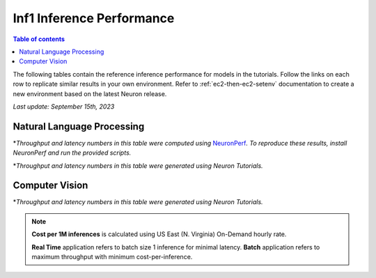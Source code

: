 .. _appnote-performance-benchmark:

Inf1 Inference Performance
===========================

.. contents:: Table of contents
   :local:

The following tables contain the reference inference performance for models in the tutorials. Follow the links on each row to replicate similar results in your own environment. Refer to :ref:`ec2-then-ec2-setenv` documentation to create a new environment based on the latest Neuron release.

*Last update: September 15th, 2023*


.. _NLP:

Natural Language Processing
---------------------------
.. tab-set::

   .. tab-item:: Throughput optimized

      .. df-table::
         :header-rows: 1

         df = pd.read_csv('neuronperf_nlp_throughput_optimized.csv')
         df_prices = pd.read_csv('instance_prices.csv')
         df = pd.merge(df,df_prices,on='Inst. Type')

         df['Cost per 1M inferences'] = ((1.0e6 / df['Avg Throughput (/sec)']) * (df['On-Demand hourly rate'] / 3.6e3 )).map('${:,.3f}'.format)

         cols_to_show = ['Model', 'Scripts', 'Framework', 'Inst. Type', 'Avg Throughput (/sec)', 'Latency P50 (ms)', 'Latency P99 (ms)', 'Cost per 1M inferences', 'Application Type', 'Neuron Version', 'Run Mode', 'Batch Size', 'Model details' ]
         df = df[cols_to_show].sort_values(['Model', 'Cost per 1M inferences'])

         int_cols = ['Avg Throughput (/sec)', 'Latency P50 (ms)', 'Latency P99 (ms)']
         df[int_cols] = df[int_cols].round(0).astype('int',copy=True)

   .. tab-item:: Latency optimized

      .. df-table::
         :header-rows: 1

         df = pd.read_csv('neuronperf_nlp_latency_optimized.csv')
         df_prices = pd.read_csv('instance_prices.csv')
         df = pd.merge(df,df_prices,on='Inst. Type')

         df['Cost per 1M inferences'] = ((1.0e6 / df['Avg Throughput (/sec)']) * (df['On-Demand hourly rate'] / 3.6e3 )).map('${:,.3f}'.format)

         cols_to_show = ['Model', 'Scripts', 'Framework', 'Inst. Type', 'Avg Throughput (/sec)', 'Latency P50 (ms)', 'Latency P99 (ms)', 'Cost per 1M inferences', 'Application Type', 'Neuron Version', 'Run Mode', 'Batch Size', 'Model details' ]
         df = df[cols_to_show].sort_values(['Model', 'Cost per 1M inferences'])

         int_cols = ['Avg Throughput (/sec)', 'Latency P50 (ms)', 'Latency P99 (ms)']
         df[int_cols] = df[int_cols].round(0).astype('int',copy=True)


\*\ *Throughput and latency numbers in this table were computed using* NeuronPerf_\ *. To reproduce these results, install NeuronPerf and run the provided scripts.*

.. _NeuronPerf: https://awsdocs-neuron.readthedocs-hosted.com/en/latest/neuron-guide/neuronperf/index.html

.. df-table::
   :header-rows: 1

   df = pd.read_csv('data.csv')
   df_prices = pd.read_csv('instance_prices.csv')
   df = pd.merge(df,df_prices,on='Inst. Type').query('`Application`=="NLP"')

   df['Cost per 1M inferences'] = ((1.0e6 / df['Avg Throughput (/sec)']) * (df['On-Demand hourly rate'] / 3.6e3 )).map('${:,.3f}'.format)

   cols_to_show = ['Model', 'Tutorial', 'Framework', 'Inst. Type', 'Avg Throughput (/sec)', 'Latency P50 (ms)', 'Latency P99 (ms)', 'Cost per 1M inferences', 'Application Type', 'Neuron Version', 'Run Mode', 'Batch Size', 'Model details' ]
   df = df[cols_to_show].sort_values(['Model', 'Cost per 1M inferences'])

   int_cols = ['Avg Throughput (/sec)', 'Latency P50 (ms)', 'Latency P99 (ms)']
   df[int_cols] = df[int_cols].round(0).astype('int',copy=True)

\*\ *Throughput and latency numbers in this table were generated using Neuron Tutorials.*

Computer Vision
---------------

.. df-table::
   :header-rows: 1

   df = pd.read_csv('data.csv')
   df_prices = pd.read_csv('instance_prices.csv')
   df = pd.merge(df,df_prices,on='Inst. Type').query('`Application`=="CV"')

   df['Cost per 1M inferences'] = ((1.0e6 / df['Avg Throughput (/sec)']) * (df['On-Demand hourly rate'] / 3.6e3 )).map('${:,.3f}'.format)

   cols_to_show = ['Model', 'Tutorial', 'Framework', 'Inst. Type', 'Avg Throughput (/sec)', 'Latency P50 (ms)', 'Latency P99 (ms)', 'Cost per 1M inferences', 'Application Type', 'Neuron Version', 'Run Mode', 'Batch Size', 'Model details' ]
   df = df[cols_to_show].sort_values(['Model', 'Cost per 1M inferences']).groupby('Model').head(2)

   int_cols = ['Avg Throughput (/sec)', 'Latency P50 (ms)', 'Latency P99 (ms)']
   df[int_cols] = df[int_cols].round(0).astype('int',copy=True)

\*\ *Throughput and latency numbers in this table were generated using Neuron Tutorials.*

.. note::
   **Cost per 1M inferences** is calculated using US East (N. Virginia) On-Demand hourly rate.

   **Real Time** application refers to batch size 1 inference for minimal latency. **Batch** application refers to maximum throughput with minimum cost-per-inference.

